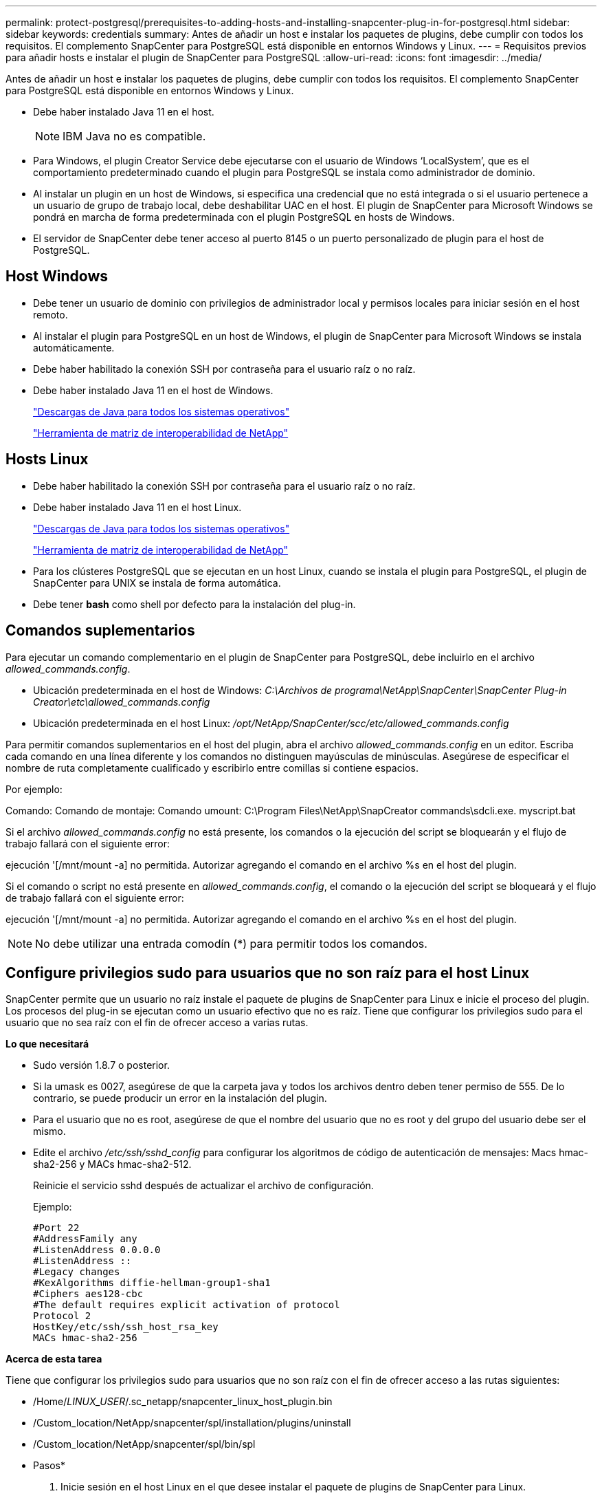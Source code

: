 ---
permalink: protect-postgresql/prerequisites-to-adding-hosts-and-installing-snapcenter-plug-in-for-postgresql.html 
sidebar: sidebar 
keywords: credentials 
summary: Antes de añadir un host e instalar los paquetes de plugins, debe cumplir con todos los requisitos. El complemento SnapCenter para PostgreSQL está disponible en entornos Windows y Linux. 
---
= Requisitos previos para añadir hosts e instalar el plugin de SnapCenter para PostgreSQL
:allow-uri-read: 
:icons: font
:imagesdir: ../media/


[role="lead"]
Antes de añadir un host e instalar los paquetes de plugins, debe cumplir con todos los requisitos. El complemento SnapCenter para PostgreSQL está disponible en entornos Windows y Linux.

* Debe haber instalado Java 11 en el host.
+

NOTE: IBM Java no es compatible.

* Para Windows, el plugin Creator Service debe ejecutarse con el usuario de Windows '`LocalSystem`', que es el comportamiento predeterminado cuando el plugin para PostgreSQL se instala como administrador de dominio.
* Al instalar un plugin en un host de Windows, si especifica una credencial que no está integrada o si el usuario pertenece a un usuario de grupo de trabajo local, debe deshabilitar UAC en el host. El plugin de SnapCenter para Microsoft Windows se pondrá en marcha de forma predeterminada con el plugin PostgreSQL en hosts de Windows.
* El servidor de SnapCenter debe tener acceso al puerto 8145 o un puerto personalizado de plugin para el host de PostgreSQL.




== Host Windows

* Debe tener un usuario de dominio con privilegios de administrador local y permisos locales para iniciar sesión en el host remoto.
* Al instalar el plugin para PostgreSQL en un host de Windows, el plugin de SnapCenter para Microsoft Windows se instala automáticamente.
* Debe haber habilitado la conexión SSH por contraseña para el usuario raíz o no raíz.
* Debe haber instalado Java 11 en el host de Windows.
+
http://www.java.com/en/download/manual.jsp["Descargas de Java para todos los sistemas operativos"]

+
https://imt.netapp.com/matrix/imt.jsp?components=121069;&solution=1259&isHWU&src=IMT["Herramienta de matriz de interoperabilidad de NetApp"]





== Hosts Linux

* Debe haber habilitado la conexión SSH por contraseña para el usuario raíz o no raíz.
* Debe haber instalado Java 11 en el host Linux.
+
http://www.java.com/en/download/manual.jsp["Descargas de Java para todos los sistemas operativos"]

+
https://imt.netapp.com/matrix/imt.jsp?components=121069;&solution=1259&isHWU&src=IMT["Herramienta de matriz de interoperabilidad de NetApp"]

* Para los clústeres PostgreSQL que se ejecutan en un host Linux, cuando se instala el plugin para PostgreSQL, el plugin de SnapCenter para UNIX se instala de forma automática.
* Debe tener *bash* como shell por defecto para la instalación del plug-in.




== Comandos suplementarios

Para ejecutar un comando complementario en el plugin de SnapCenter para PostgreSQL, debe incluirlo en el archivo _allowed_commands.config_.

* Ubicación predeterminada en el host de Windows: _C:\Archivos de programa\NetApp\SnapCenter\SnapCenter Plug-in Creator\etc\allowed_commands.config_
* Ubicación predeterminada en el host Linux: _/opt/NetApp/SnapCenter/scc/etc/allowed_commands.config_


Para permitir comandos suplementarios en el host del plugin, abra el archivo _allowed_commands.config_ en un editor. Escriba cada comando en una línea diferente y los comandos no distinguen mayúsculas de minúsculas. Asegúrese de especificar el nombre de ruta completamente cualificado y escribirlo entre comillas si contiene espacios.

Por ejemplo:

Comando: Comando de montaje: Comando umount: C:\Program Files\NetApp\SnapCreator commands\sdcli.exe. myscript.bat

Si el archivo _allowed_commands.config_ no está presente, los comandos o la ejecución del script se bloquearán y el flujo de trabajo fallará con el siguiente error:

ejecución '[/mnt/mount -a] no permitida. Autorizar agregando el comando en el archivo %s en el host del plugin.

Si el comando o script no está presente en _allowed_commands.config_, el comando o la ejecución del script se bloqueará y el flujo de trabajo fallará con el siguiente error:

ejecución '[/mnt/mount -a] no permitida. Autorizar agregando el comando en el archivo %s en el host del plugin.


NOTE: No debe utilizar una entrada comodín (*) para permitir todos los comandos.



== Configure privilegios sudo para usuarios que no son raíz para el host Linux

SnapCenter permite que un usuario no raíz instale el paquete de plugins de SnapCenter para Linux e inicie el proceso del plugin. Los procesos del plug-in se ejecutan como un usuario efectivo que no es raíz. Tiene que configurar los privilegios sudo para el usuario que no sea raíz con el fin de ofrecer acceso a varias rutas.

*Lo que necesitará*

* Sudo versión 1.8.7 o posterior.
* Si la umask es 0027, asegúrese de que la carpeta java y todos los archivos dentro deben tener permiso de 555. De lo contrario, se puede producir un error en la instalación del plugin.
* Para el usuario que no es root, asegúrese de que el nombre del usuario que no es root y del grupo del usuario debe ser el mismo.
* Edite el archivo _/etc/ssh/sshd_config_ para configurar los algoritmos de código de autenticación de mensajes: Macs hmac-sha2-256 y MACs hmac-sha2-512.
+
Reinicie el servicio sshd después de actualizar el archivo de configuración.

+
Ejemplo:

+
[listing]
----
#Port 22
#AddressFamily any
#ListenAddress 0.0.0.0
#ListenAddress ::
#Legacy changes
#KexAlgorithms diffie-hellman-group1-sha1
#Ciphers aes128-cbc
#The default requires explicit activation of protocol
Protocol 2
HostKey/etc/ssh/ssh_host_rsa_key
MACs hmac-sha2-256
----


*Acerca de esta tarea*

Tiene que configurar los privilegios sudo para usuarios que no son raíz con el fin de ofrecer acceso a las rutas siguientes:

* /Home/_LINUX_USER_/.sc_netapp/snapcenter_linux_host_plugin.bin
* /Custom_location/NetApp/snapcenter/spl/installation/plugins/uninstall
* /Custom_location/NetApp/snapcenter/spl/bin/spl


* Pasos*

. Inicie sesión en el host Linux en el que desee instalar el paquete de plugins de SnapCenter para Linux.
. Añada las siguientes líneas al archivo /etc/sudoers mediante la función visudo de Linux.
+
[listing, subs="+quotes"]
----
Cmnd_Alias HPPLCMD = sha224:checksum_value== /home/_LINUX_USER_/.sc_netapp/snapcenter_linux_host_plugin.bin, /opt/NetApp/snapcenter/spl/installation/plugins/uninstall, /opt/NetApp/snapcenter/spl/bin/spl, /opt/NetApp/snapcenter/scc/bin/scc
Cmnd_Alias PRECHECKCMD = sha224:checksum_value== /home/_LINUX_USER_/.sc_netapp/Linux_Prechecks.sh
Cmnd_Alias CONFIGCHECKCMD = sha224:checksum_value== /opt/NetApp/snapcenter/spl/plugins/scu/scucore/configurationcheck/Config_Check.sh
Cmnd_Alias SCCMD = sha224:checksum_value== /opt/NetApp/snapcenter/spl/bin/sc_command_executor
Cmnd_Alias SCCCMDEXECUTOR =checksum_value== /opt/NetApp/snapcenter/scc/bin/sccCommandExecutor
_LINUX_USER_ ALL=(ALL) NOPASSWD:SETENV: HPPLCMD, PRECHECKCMD, CONFIGCHECKCMD, SCCCMDEXECUTOR, SCCMD
Defaults: _LINUX_USER_ !visiblepw
Defaults: _LINUX_USER_ !requiretty
----
+
_LINUX_USER_ es el nombre del usuario que no es raíz que ha creado.



Puede obtener el _checksum_value_ del archivo *sc_unix_plugins_checksum.txt*, que se encuentra en:

* _C:\ProgramData\NetApp\SnapCenter\Package Repository\sc_unix_plugins_checksum.txt _ si el servidor SnapCenter está instalado en el host de Windows.
* _/opt/NetApp/snapcenter/SnapManagerWeb/Repository/sc_unix_plugins_checksum.txt _ si el servidor SnapCenter está instalado en el host Linux.



IMPORTANT: Se debe utilizar el ejemplo solo como referencia para crear sus propios datos.
